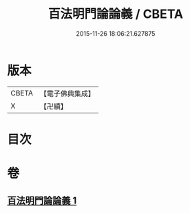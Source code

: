 #+TITLE: 百法明門論論義 / CBETA
#+DATE: 2015-11-26 18:06:21.627875
* 版本
 |     CBETA|【電子佛典集成】|
 |         X|【卍續】    |

* 目次
* 卷
** [[file:KR6n0103_001.txt][百法明門論論義 1]]
